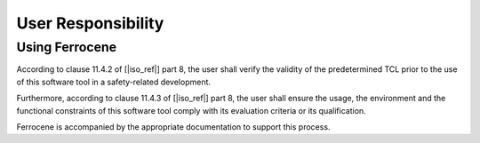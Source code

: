 .. SPDX-License-Identifier: MIT OR Apache-2.0
   SPDX-FileCopyrightText: The Ferrocene Developers

User Responsibility
===================

Using Ferrocene
---------------

According to clause 11.4.2 of [|iso_ref|] part 8, the user shall verify the
validity of the predetermined TCL prior to the use of this software tool in a
safety-related development.

Furthermore, according to clause 11.4.3 of [|iso_ref|] part 8, the user
shall ensure the usage, the environment and the functional constraints of this
software tool comply with its evaluation criteria or its qualification.

Ferrocene is accompanied by the appropriate documentation to support this
process.
